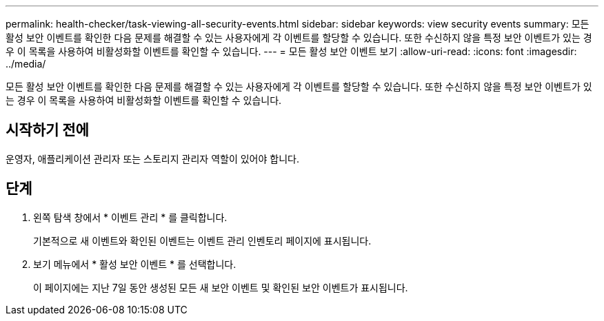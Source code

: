 ---
permalink: health-checker/task-viewing-all-security-events.html 
sidebar: sidebar 
keywords: view security events 
summary: 모든 활성 보안 이벤트를 확인한 다음 문제를 해결할 수 있는 사용자에게 각 이벤트를 할당할 수 있습니다. 또한 수신하지 않을 특정 보안 이벤트가 있는 경우 이 목록을 사용하여 비활성화할 이벤트를 확인할 수 있습니다. 
---
= 모든 활성 보안 이벤트 보기
:allow-uri-read: 
:icons: font
:imagesdir: ../media/


[role="lead"]
모든 활성 보안 이벤트를 확인한 다음 문제를 해결할 수 있는 사용자에게 각 이벤트를 할당할 수 있습니다. 또한 수신하지 않을 특정 보안 이벤트가 있는 경우 이 목록을 사용하여 비활성화할 이벤트를 확인할 수 있습니다.



== 시작하기 전에

운영자, 애플리케이션 관리자 또는 스토리지 관리자 역할이 있어야 합니다.



== 단계

. 왼쪽 탐색 창에서 * 이벤트 관리 * 를 클릭합니다.
+
기본적으로 새 이벤트와 확인된 이벤트는 이벤트 관리 인벤토리 페이지에 표시됩니다.

. 보기 메뉴에서 * 활성 보안 이벤트 * 를 선택합니다.
+
이 페이지에는 지난 7일 동안 생성된 모든 새 보안 이벤트 및 확인된 보안 이벤트가 표시됩니다.


